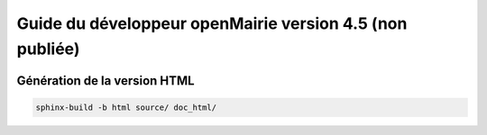 Guide du développeur openMairie version 4.5 (non publiée)
=========================================================

.. image:: https://travis-ci.org/openmairie/omframework-documentation.png?branch=master
    :target: https://travis-ci.org/openmairie/omframework-documentation

Génération de la version HTML
-----------------------------

.. code::

    sphinx-build -b html source/ doc_html/
